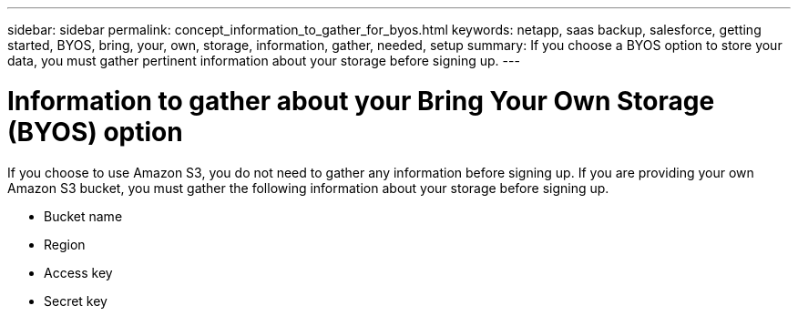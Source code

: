 ---
sidebar: sidebar
permalink: concept_information_to_gather_for_byos.html
keywords: netapp, saas backup, salesforce, getting started, BYOS, bring, your, own, storage, information, gather, needed, setup
summary: If you choose a BYOS option to store your data, you must gather pertinent information about your storage before signing up.
---

= Information to gather about your Bring Your Own Storage (BYOS) option
:toc: macro
:toclevels: 1
:hardbreaks:
:nofooter:
:icons: font
:linkattrs:
:imagesdir: ./media/

[.lead]
If you choose to use Amazon S3, you do not need to gather any information before signing up.  If you are providing your own Amazon S3 bucket, you must gather the following information about your storage before signing up.

  * Bucket name
  * Region
  * Access key
  * Secret key
